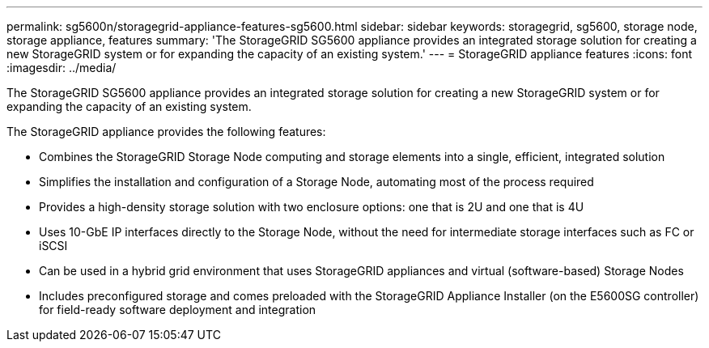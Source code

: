 ---
permalink: sg5600n/storagegrid-appliance-features-sg5600.html
sidebar: sidebar
keywords: storagegrid, sg5600, storage node, storage appliance, features 
summary: 'The StorageGRID SG5600 appliance provides an integrated storage solution for creating a new StorageGRID system or for expanding the capacity of an existing system.'
---
= StorageGRID appliance features
:icons: font
:imagesdir: ../media/

[.lead]
The StorageGRID SG5600 appliance provides an integrated storage solution for creating a new StorageGRID system or for expanding the capacity of an existing system.

The StorageGRID appliance provides the following features:

* Combines the StorageGRID Storage Node computing and storage elements into a single, efficient, integrated solution
* Simplifies the installation and configuration of a Storage Node, automating most of the process required
* Provides a high-density storage solution with two enclosure options: one that is 2U and one that is 4U
* Uses 10-GbE IP interfaces directly to the Storage Node, without the need for intermediate storage interfaces such as FC or iSCSI
* Can be used in a hybrid grid environment that uses StorageGRID appliances and virtual (software-based) Storage Nodes
* Includes preconfigured storage and comes preloaded with the StorageGRID Appliance Installer (on the E5600SG controller) for field-ready software deployment and integration
